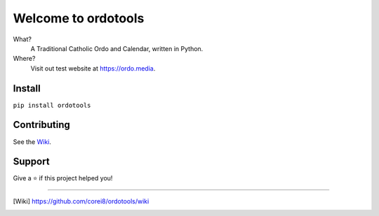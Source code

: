 Welcome to ordotools
====================

What?
    A Traditional Catholic Ordo and Calendar, written in Python.

Where?
    Visit out test website at https://ordo.media.

Install
-------

``pip install ordotools``

Contributing
------------

See the Wiki_.


Support
-------

Give a ⭐️ if this project helped you!

------------

.. [Wiki] https://github.com/corei8/ordotools/wiki

